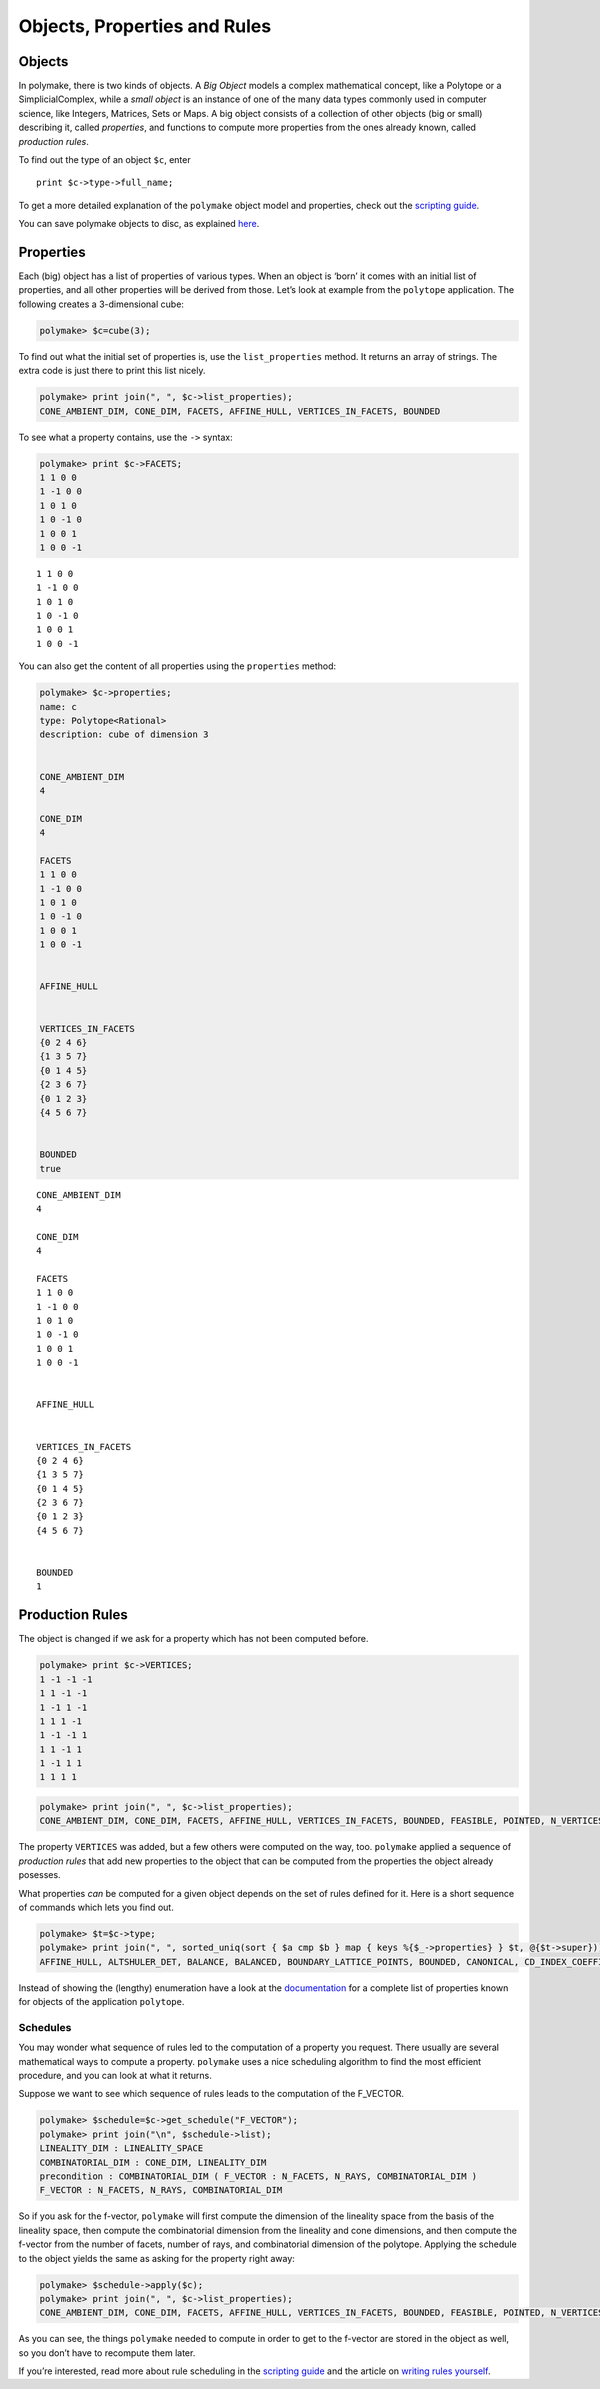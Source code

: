 .. -*- coding: utf-8 -*-
.. escape-backslashes
.. default-role:: math


Objects, Properties and Rules
=============================

Objects
~~~~~~~

In polymake, there is two kinds of objects. A *Big Object* models a
complex mathematical concept, like a Polytope or a SimplicialComplex,
while a *small object* is an instance of one of the many data types
commonly used in computer science, like Integers, Matrices, Sets or
Maps. A big object consists of a collection of other objects (big or
small) describing it, called *properties*, and functions to compute more
properties from the ones already known, called *production rules*.

To find out the type of an object ``$c``, enter

::

   print $c->type->full_name;

To get a more detailed explanation of the ``polymake`` object model and
properties, check out the `scripting
guide <:user_guide:howto:scripting#most_important_interfaces>`__.

You can save polymake objects to disc, as explained
`here <:user_guide:tutorials:data>`__.

Properties
~~~~~~~~~~

Each (big) object has a list of properties of various types. When an
object is ‘born’ it comes with an initial list of properties, and all
other properties will be derived from those. Let’s look at example from
the ``polytope`` application. The following creates a 3-dimensional
cube:


.. link

.. CODE-BLOCK:: perl

    polymake> $c=cube(3);

To find out what the initial set of properties is, use the
``list_properties`` method. It returns an array of strings. The extra
code is just there to print this list nicely.


.. link

.. CODE-BLOCK:: perl

    polymake> print join(", ", $c->list_properties);
    CONE_AMBIENT_DIM, CONE_DIM, FACETS, AFFINE_HULL, VERTICES_IN_FACETS, BOUNDED




To see what a property contains, use the ``->`` syntax:


.. link

.. CODE-BLOCK:: perl

    polymake> print $c->FACETS;
    1 1 0 0
    1 -1 0 0
    1 0 1 0
    1 0 -1 0
    1 0 0 1
    1 0 0 -1





::

   1 1 0 0
   1 -1 0 0
   1 0 1 0
   1 0 -1 0
   1 0 0 1
   1 0 0 -1

You can also get the content of all properties using the ``properties``
method:


.. link

.. CODE-BLOCK:: perl

    polymake> $c->properties;
    name: c
    type: Polytope<Rational>
    description: cube of dimension 3
    
    
    CONE_AMBIENT_DIM
    4
    
    CONE_DIM
    4
    
    FACETS
    1 1 0 0
    1 -1 0 0
    1 0 1 0
    1 0 -1 0
    1 0 0 1
    1 0 0 -1
    
    
    AFFINE_HULL
    
    
    VERTICES_IN_FACETS
    {0 2 4 6}
    {1 3 5 7}
    {0 1 4 5}
    {2 3 6 7}
    {0 1 2 3}
    {4 5 6 7}
    
    
    BOUNDED
    true





::

   CONE_AMBIENT_DIM
   4

   CONE_DIM
   4

   FACETS
   1 1 0 0
   1 -1 0 0
   1 0 1 0
   1 0 -1 0
   1 0 0 1
   1 0 0 -1


   AFFINE_HULL


   VERTICES_IN_FACETS
   {0 2 4 6}
   {1 3 5 7}
   {0 1 4 5}
   {2 3 6 7}
   {0 1 2 3}
   {4 5 6 7}


   BOUNDED
   1

Production Rules
~~~~~~~~~~~~~~~~

The object is changed if we ask for a property which has not been
computed before.


.. link

.. CODE-BLOCK:: perl

    polymake> print $c->VERTICES;
    1 -1 -1 -1
    1 1 -1 -1
    1 -1 1 -1
    1 1 1 -1
    1 -1 -1 1
    1 1 -1 1
    1 -1 1 1
    1 1 1 1





.. link

.. CODE-BLOCK:: perl

    polymake> print join(", ", $c->list_properties);
    CONE_AMBIENT_DIM, CONE_DIM, FACETS, AFFINE_HULL, VERTICES_IN_FACETS, BOUNDED, FEASIBLE, POINTED, N_VERTICES, N_FACETS, VERTICES, LINEALITY_SPACE




The property ``VERTICES`` was added, but a few others were computed on
the way, too. ``polymake`` applied a sequence of *production rules* that
add new properties to the object that can be computed from the
properties the object already posesses.

What properties *can* be computed for a given object depends on the set
of rules defined for it. Here is a short sequence of commands which lets
you find out.


.. link

.. CODE-BLOCK:: perl

    polymake> $t=$c->type;
    polymake> print join(", ", sorted_uniq(sort { $a cmp $b } map { keys %{$_->properties} } $t, @{$t->super}));
    AFFINE_HULL, ALTSHULER_DET, BALANCE, BALANCED, BOUNDARY_LATTICE_POINTS, BOUNDED, CANONICAL, CD_INDEX_COEFFICIENTS, CENTERED, CENTERED_ZONOTOPE, CENTRALLY_SYMMETRIC, CENTROID, CHIROTOPE, CIRCUITS, COCIRCUITS, COCIRCUIT_EQUATIONS, COCUBICAL, COCUBICALITY, COMBINATORIAL_DIM, COMPLEXITY, COMPRESSED, CONE_AMBIENT_DIM, CONE_DIM, CS_PERMUTATION, CUBICAL, CUBICALITY, CUBICAL_H_VECTOR, DEGREE_ONE_GENERATORS, DUAL_BOUNDED_H_VECTOR, DUAL_GRAPH, DUAL_H_VECTOR, EDGE_ORIENTABLE, EDGE_ORIENTATION, EHRHART_POLYNOMIAL_COEFF, EQUATIONS, EXCESS_RAY_DEGREE, EXCESS_VERTEX_DEGREE, F2_VECTOR, FACETS, FACETS_THRU_INPUT_RAYS, FACETS_THRU_POINTS, FACETS_THRU_RAYS, FACETS_THRU_VERTICES, FACET_SIZES, FACET_VERTEX_LATTICE_DISTANCES, FACET_WIDTH, FACET_WIDTHS, FACE_SIMPLICITY, FAR_FACE, FAR_HYPERPLANE, FATNESS, FEASIBLE, FLAG_VECTOR, FOLDABLE_COCIRCUIT_EQUATIONS, FOLDABLE_MAX_SIGNATURE_UPPER_BOUND, FTR_CYCLIC_NORMAL, FTV_CYCLIC_NORMAL, FULL_DIM, F_VECTOR, FacetPerm, FacetPerm.pure, GALE_TRANSFORM, GALE_VERTICES, GORENSTEIN, GORENSTEIN_CONE, GORENSTEIN_INDEX, GORENSTEIN_VECTOR, GRAPH, GROEBNER_BASIS, GROUP, G_VECTOR, HASSE_DIAGRAM, HILBERT_BASIS_GENERATORS, HILBERT_SERIES, HOMOGENEOUS, H_STAR_VECTOR, H_VECTOR, INEQUALITIES, INEQUALITIES_THRU_RAYS, INEQUALITIES_THRU_VERTICES, INPUT_LINEALITY, INPUT_RAYS, INPUT_RAYS_IN_FACETS, INPUT_RAY_LABELS, INTERIOR_LATTICE_POINTS, INTERIOR_RIDGE_SIMPLICES, LATTICE, LATTICE_BASIS, LATTICE_CODEGREE, LATTICE_DEGREE, LATTICE_EMPTY, LATTICE_POINTS_GENERATORS, LATTICE_VOLUME, LATTICE_WIDTH, LATTICE_WIDTH_DIRECTION, LINEALITY_DIM, LINEALITY_SPACE, LINEAR_SPAN, LP, MAHLER_VOLUME, MAX_INTERIOR_SIMPLICES, MILP, MINIMAL_NON_FACES, MINIMAL_VERTEX_ANGLE, MINKOWSKI_CONE, MOEBIUS_STRIP_EDGES, MOEBIUS_STRIP_QUADS, MONOID_GRADING, NEIGHBORLINESS, NEIGHBORLY, NEIGHBOR_RAYS_CYCLIC_NORMAL, NEIGHBOR_VERTICES_CYCLIC_NORMAL, NORMAL, N_01POINTS, N_BOUNDARY_LATTICE_POINTS, N_BOUNDED_VERTICES, N_FACETS, N_HILBERT_BASIS, N_INPUT_RAYS, N_INTERIOR_LATTICE_POINTS, N_LATTICE_POINTS, N_POINTS, N_RAYS, N_RAY_FACET_INC, N_VERTEX_FACET_INC, N_VERTICES, ONE_RAY, ONE_VERTEX, POINTED, POINTS, POINTS_IN_FACETS, POINT_LABELS, POLAR_SMOOTH, QUOTIENT_SPACE, Q_GORENSTEIN_CONE, Q_GORENSTEIN_CONE_INDEX, RAYS, RAYS_IN_FACETS, RAYS_IN_INEQUALITIES, RAYS_IN_RIDGES, RAY_LABELS, RAY_SEPARATORS, RAY_SIZES, REFLEXIVE, RELATIVE_VOLUME, REL_INT_POINT, RIF_CYCLIC_NORMAL, SCHLEGEL_DIAGRAM, SIMPLE, SIMPLEXITY_LOWER_BOUND, SIMPLE_POLYHEDRON, SIMPLICIAL, SIMPLICIALITY, SIMPLICIAL_CONE, SIMPLICITY, SMOOTH, SMOOTH_CONE, SPECIAL_FACETS, SPLITS, SPLIT_COMPATIBILITY_GRAPH, SQUARED_RELATIVE_VOLUMES, STEINER_POINT, STEINER_POINTS, SUBRIDGE_SIZES, TERMINAL, TILING_LATTICE, TOWARDS_FAR_FACE, TRIANGULATION, TRIANGULATION_INT, TWO_FACE_SIZES, UNBOUNDED_FACETS, VALID_POINT, VERTEX_BARYCENTER, VERTEX_LABELS, VERTEX_NORMALS, VERTEX_SIZES, VERTICES, VERTICES_IN_FACETS, VERTICES_IN_INEQUALITIES, VERTICES_IN_RIDGES, VERY_AMPLE, VIF_CYCLIC_NORMAL, VOLUME, VertexPerm, VertexPerm.pure, WEAKLY_CENTERED, ZONOTOPE_INPUT_POINTS




Instead of showing the (lengthy) enumeration have a look at the
`documentation <https://polymake.org/release_docs/latest/polytope.html>`__
for a complete list of properties known for objects of the application
``polytope``.

Schedules
^^^^^^^^^

You may wonder what sequence of rules led to the computation of a
property you request. There usually are several mathematical ways to
compute a property. ``polymake`` uses a nice scheduling algorithm to
find the most efficient procedure, and you can look at what it returns.

Suppose we want to see which sequence of rules leads to the computation
of the F_VECTOR.


.. link

.. CODE-BLOCK:: perl

    polymake> $schedule=$c->get_schedule("F_VECTOR");
    polymake> print join("\n", $schedule->list);
    LINEALITY_DIM : LINEALITY_SPACE
    COMBINATORIAL_DIM : CONE_DIM, LINEALITY_DIM
    precondition : COMBINATORIAL_DIM ( F_VECTOR : N_FACETS, N_RAYS, COMBINATORIAL_DIM )
    F_VECTOR : N_FACETS, N_RAYS, COMBINATORIAL_DIM




So if you ask for the f-vector, ``polymake`` will first compute the
dimension of the lineality space from the basis of the lineality space,
then compute the combinatorial dimension from the lineality and cone
dimensions, and then compute the f-vector from the number of facets,
number of rays, and combinatorial dimension of the polytope. Applying
the schedule to the object yields the same as asking for the property
right away:


.. link

.. CODE-BLOCK:: perl

    polymake> $schedule->apply($c);
    polymake> print join(", ", $c->list_properties);
    CONE_AMBIENT_DIM, CONE_DIM, FACETS, AFFINE_HULL, VERTICES_IN_FACETS, BOUNDED, FEASIBLE, POINTED, N_VERTICES, N_FACETS, VERTICES, LINEALITY_SPACE, LINEALITY_DIM, COMBINATORIAL_DIM, F_VECTOR




As you can see, the things ``polymake`` needed to compute in order to
get to the f-vector are stored in the object as well, so you don’t have
to recompute them later.

If you’re interested, read more about rule scheduling in the `scripting
guide <:user_guide:howto:scripting#rule_planning>`__ and the article on
`writing rules yourself <.extend/rules>`__.
